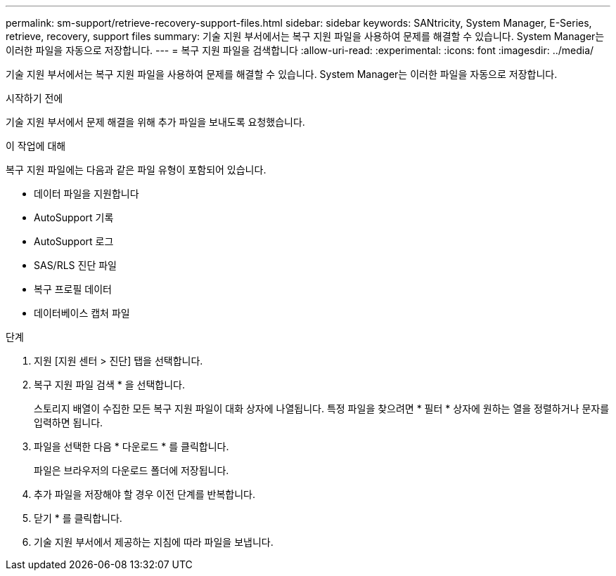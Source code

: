 ---
permalink: sm-support/retrieve-recovery-support-files.html 
sidebar: sidebar 
keywords: SANtricity, System Manager, E-Series, retrieve, recovery, support files 
summary: 기술 지원 부서에서는 복구 지원 파일을 사용하여 문제를 해결할 수 있습니다. System Manager는 이러한 파일을 자동으로 저장합니다. 
---
= 복구 지원 파일을 검색합니다
:allow-uri-read: 
:experimental: 
:icons: font
:imagesdir: ../media/


[role="lead"]
기술 지원 부서에서는 복구 지원 파일을 사용하여 문제를 해결할 수 있습니다. System Manager는 이러한 파일을 자동으로 저장합니다.

.시작하기 전에
기술 지원 부서에서 문제 해결을 위해 추가 파일을 보내도록 요청했습니다.

.이 작업에 대해
복구 지원 파일에는 다음과 같은 파일 유형이 포함되어 있습니다.

* 데이터 파일을 지원합니다
* AutoSupport 기록
* AutoSupport 로그
* SAS/RLS 진단 파일
* 복구 프로필 데이터
* 데이터베이스 캡처 파일


.단계
. 지원 [지원 센터 > 진단] 탭을 선택합니다.
. 복구 지원 파일 검색 * 을 선택합니다.
+
스토리지 배열이 수집한 모든 복구 지원 파일이 대화 상자에 나열됩니다. 특정 파일을 찾으려면 * 필터 * 상자에 원하는 열을 정렬하거나 문자를 입력하면 됩니다.

. 파일을 선택한 다음 * 다운로드 * 를 클릭합니다.
+
파일은 브라우저의 다운로드 폴더에 저장됩니다.

. 추가 파일을 저장해야 할 경우 이전 단계를 반복합니다.
. 닫기 * 를 클릭합니다.
. 기술 지원 부서에서 제공하는 지침에 따라 파일을 보냅니다.

